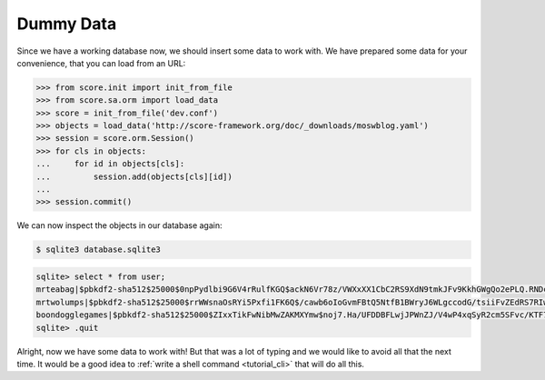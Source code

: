 .. _tutorial_db_gendummy:

Dummy Data
----------

Since we have a working database now, we should insert some data to work with.
We have prepared some data for your convenience, that you can load from an URL:

>>> from score.init import init_from_file
>>> from score.sa.orm import load_data
>>> score = init_from_file('dev.conf')
>>> objects = load_data('http://score-framework.org/doc/_downloads/moswblog.yaml')
>>> session = score.orm.Session()
>>> for cls in objects:
...     for id in objects[cls]:
...         session.add(objects[cls][id])
...         
>>> session.commit()

We can now inspect the objects in our database again:


.. code-block:: console

    $ sqlite3 database.sqlite3

.. code-block:: sqlite3

    sqlite> select * from user;
    mrteabag|$pbkdf2-sha512$25000$0npPydlbi9G6V4rRulfKGQ$ackN6Vr78z/VWXxXX1CbC2RS9XdN9tmkJFv9KkhGWgQo2ePLQ.RNDcbniyiE34k0fmIrzz7ujUDP/h0ucdQ2mg|blogger|1
    mrtwolumps|$pbkdf2-sha512$25000$rrWWsnaOsRYi5Pxfi1FK6Q$/cawb6oIoGvmFBtQ5NtfB1BWryJ6WLgccodG/tsiiFvZEdRS7RIwy78cW0uxfp5U5UggHS3Xg3IxOTtjhzibwA|blogger|2
    boondogglegames|$pbkdf2-sha512$25000$ZIxxTikFwNibMwZAKMXYmw$noj7.Ha/UFDDBFLwjJPWnZJ/V4wP4xqSyR2cm5SFvc/KTF7kTbf3.00Gq2ENFbaYO.rFlZuFSpOXXEHy1sNXpA|blogger|3
    sqlite> .quit

Alright, now we have some data to work with! But that was a lot of typing and
we would like to avoid all that the next time. It would be a good idea to
:ref:`write a shell command <tutorial_cli>` that will do all this.

